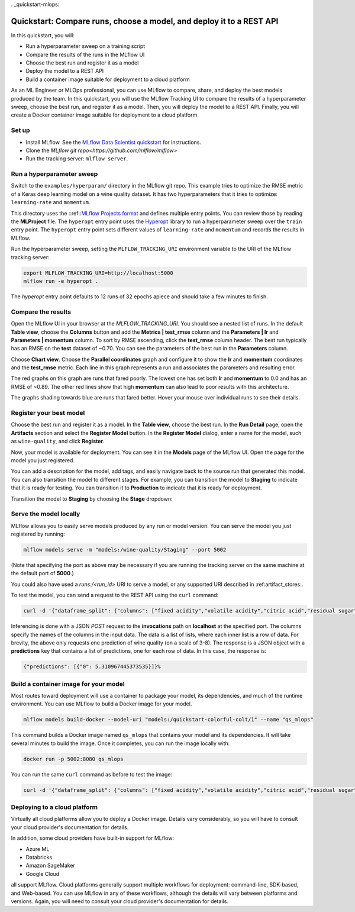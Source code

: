 . _quickstart-mlops:

Quickstart: Compare runs, choose a model, and deploy it to a REST API
======================================================================


In this quickstart, you will:

- Run a hyperparameter sweep on a training script
- Compare the results of the runs in the MLflow UI
- Choose the best run and register it as a model
- Deploy the model to a REST API
- Build a container image suitable for deployment to a cloud platform

As an ML Engineer or MLOps professional, you can use MLflow to compare, share, and deploy the best models produced by the team. In this quickstart, you will use the MLflow Tracking UI to compare the results of a hyperparameter sweep, choose the best run, and register it as a model. Then, you will deploy the model to a REST API. Finally, you will create a Docker container image suitable for deployment to a cloud platform.


Set up
------

- Install MLflow. See the `MLflow Data Scientist quickstart <quickstart>`_ for instructions.
- Clone the `MLflow git repo<https://github.com/mlflow/mlflow>`
- Run the tracking server: ``mlflow server``.

Run a hyperparameter sweep
--------------------------

Switch to the ``examples/hyperparam/`` directory in the MLflow git repo. This example tries to optimize the RMSE metric of a Keras deep learning model on a wine quality dataset. It has two hyperparameters that it tries to optimize: ``learning-rate`` and ``momentum``.

This directory uses the ::ref::`MLflow Projects format <projects>`_ and defines multiple entry points. You can review those by reading the **MLProject** file. The ``hyperopt`` entry point uses the `Hyperopt <https://github.com/hyperopt/hyperopt>`_ library to run a hyperparameter sweep over the ``train`` entry point. The ``hyperopt`` entry point sets different values of ``learning-rate`` and ``momentum`` and records the results in MLflow.

Run the hyperparameter sweep, setting the ``MLFLOW_TRACKING_URI`` environment variable to the URI of the MLflow tracking server:

.. code-block:: bash

  export MLFLOW_TRACKING_URI=http://localhost:5000
  mlflow run -e hyperopt .

The `hyperopt` entry point defaults to 12 runs of 32 epochs apiece and should take a few minutes to finish.

Compare the results
-------------------

Open the MLflow UI in your browser at the `MLFLOW_TRACKING_URI`. You should see a nested list of runs. In the default **Table view**, choose the **Columns** button and add the **Metrics | test_rmse** column and the **Parameters | lr** and **Parameters | momentum** column. To sort by RMSE ascending, click the **test_rmse** column header. The best run typically has an RMSE on the **test** dataset of ~0.70. You can see the parameters of the best run in the **Parameters** column.

.. image:: _static/images/quickstart_mlops/mlflow_ui_table_view.png
    :width: 800px
    :align: center
    :alt: Screenshot of MLflow tracking UI table view showing runs


Choose **Chart view**. Choose the **Parallel coordinates** graph and configure it to show the **lr** and **momentum** coordinates and the **test_rmse** metric. Each line in this graph represents a run and associates the parameters and resulting error. 

.. image:: _static/images/quickstart_mlops/mlflow_ui_chart_view.png
    :width: 800px
    :align: center
    :alt: Screenshot of MLflow tracking UI parallel coordinates graph showing runs

The red graphs on this graph are runs that fared poorly. The lowest one has set both **lr** and **momentum** to 0.0 and has an RMSE of ~0.89. The other red lines show that high **momentum** can also lead to poor results with this architecture. 

The graphs shading towards blue are runs that fared better. Hover your mouse over individual runs to see their details.

Register your best model
------------------------

Choose the best run and register it as a model. In the **Table view**, choose the best run. In the **Run Detail** page, open the **Artifacts** section and select the **Register Model** button. In the **Register Model** dialog, enter a name for the model, such as ``wine-quality``, and click **Register**.

Now, your model is available for deployment. You can see it in the **Models** page of the MLflow UI. Open the page for the model you just registered.

You can add a description for the model, add tags, and easily navigate back to the source run that generated this model. You can also transition the model to different stages. For example, you can transition the model to **Staging** to indicate that it is ready for testing. You can transition it to **Production** to indicate that it is ready for deployment.

Transition the model to **Staging** by choosing the **Stage** dropdown:

.. image:: _static/images/quickstart_mlops/mlflow_registry_transitions.png
    :width: 800px
    :align: center
    :alt: Screenshot of MLflow tracking UI models page showing the registered model

Serve the model locally
----------------------------

MLflow allows you to easily serve models produced by any run or model version. You can serve the model you just registered by running:

.. code-block:: bash

  mlflow models serve -m "models:/wine-quality/Staging" --port 5002

(Note that specifying the port as above may be necessary if you are running the tracking server on the same machine at the default port of **5000**.)

You could also have used a `runs:/<run_id>` URI to serve a model, or any supported URI described in :ref:artifact_stores:.

To test the model, you can send a request to the REST API using the ``curl`` command:

.. code-block:: bash

  curl -d '{"dataframe_split": {"columns": ["fixed acidity","volatile acidity","citric acid","residual sugar","chlorides","free sulfur dioxide","total sulfur dioxide","density","pH","sulphates","alcohol"], "data": [[7,0.27,0.36,20.7,0.045,45,170,1.001,3,0.45,8.8]]}}' -H 'Content-Type: application/json' -X POST localhost:5002/invocations

Inferencing is done with a JSON `POST` request to the **invocations** path on **localhost** at the specified port. The columns specify the names of the columns in the input data. The data is a list of lists, where each inner list is a row of data. For brevity, the above only requests one prediction of wine quality (on a scale of 3-8). The response is a JSON object with a **predictions** key that contains a list of predictions, one for each row of data. In this case, the response is:

.. code-block:: bash

  {"predictions": [{"0": 5.310967445373535}]}%

Build a container image for your model
---------------------------------------

Most routes toward deployment will use a container to package your model, its dependencies, and much of the runtime environment. You can use MLflow to build a Docker image for your model.

.. code-block:: bash

  mlflow models build-docker --model-uri "models:/quickstart-colorful-colt/1" --name "qs_mlops"

This command builds a Docker image named ``qs_mlops`` that contains your model and its dependencies. It will take several minutes to build the image. Once it completes, you can run the image locally with:

.. code-block:: bash

  docker run -p 5002:8080 qs_mlops

You can run the same ``curl`` command as before to test the image:

.. code-block:: bash

  curl -d '{"dataframe_split": {"columns": ["fixed acidity","volatile acidity","citric acid","residual sugar","chlorides","free sulfur dioxide","total sulfur dioxide","density","pH","sulphates","alcohol"], "data": [[7,0.27,0.36,20.7,0.045,45,170,1.001,3,0.45,8.8]]}}' -H 'Content-Type: application/json' -X POST localhost:5002/invocations

Deploying to a cloud platform
-----------------------------

Virtually all cloud platforms allow you to deploy a Docker image. Details vary considerably, so you will have to consult your cloud provider's documentation for details.

In addition, some cloud providers have built-in support for MLflow:

- Azure ML
- Databricks
- Amazon SageMaker
- Google Cloud

all support MLflow. Cloud platforms generally support multiple workflows for deployment: command-line, SDK-based, and Web-based. You can use MLflow in any of these workflows, although the details will vary between platforms and versions. Again, you will need to consult your cloud provider's documentation for details.

